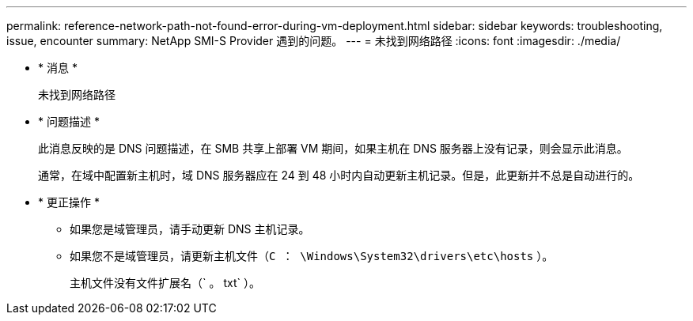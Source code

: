 ---
permalink: reference-network-path-not-found-error-during-vm-deployment.html 
sidebar: sidebar 
keywords: troubleshooting, issue, encounter 
summary: NetApp SMI-S Provider 遇到的问题。 
---
= 未找到网络路径
:icons: font
:imagesdir: ./media/


* * 消息 *
+
`未找到网络路径`

* * 问题描述 *
+
此消息反映的是 DNS 问题描述，在 SMB 共享上部署 VM 期间，如果主机在 DNS 服务器上没有记录，则会显示此消息。

+
通常，在域中配置新主机时，域 DNS 服务器应在 24 到 48 小时内自动更新主机记录。但是，此更新并不总是自动进行的。

* * 更正操作 *
+
** 如果您是域管理员，请手动更新 DNS 主机记录。
** 如果您不是域管理员，请更新主机文件（`C ： \Windows\System32\drivers\etc\hosts` ）。
+
主机文件没有文件扩展名（` 。 txt` ）。




